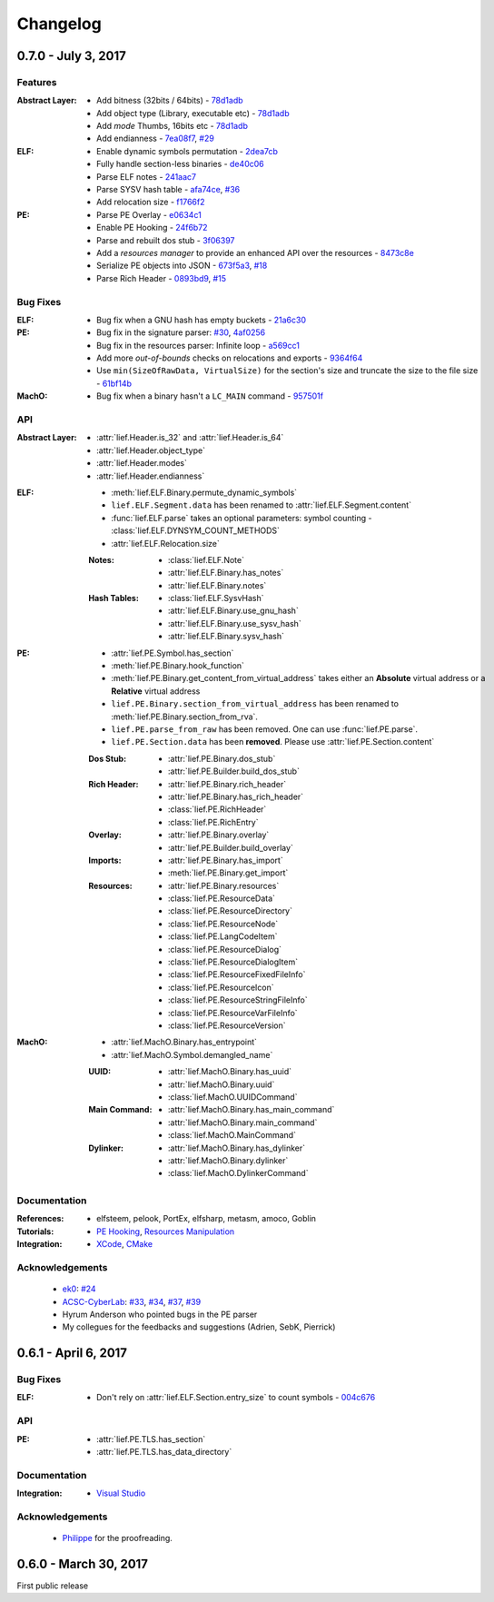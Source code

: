 Changelog
=========

0.7.0 - July 3, 2017
---------------------

Features
********

:Abstract Layer:

  * Add bitness (32bits / 64bits)  - `78d1adb <https://github.com/lief-project/LIEF/commit/78d1adb41e8b0d21a6f6fe94014753ce68e0ffa1>`_
  * Add object type (Library, executable etc)  - `78d1adb <https://github.com/lief-project/LIEF/commit/78d1adb41e8b0d21a6f6fe94014753ce68e0ffa1>`_
  * Add *mode* Thumbs, 16bits etc - `78d1adb <https://github.com/lief-project/LIEF/commit/78d1adb41e8b0d21a6f6fe94014753ce68e0ffa1>`_
  * Add endianness - `7ea08f7 <https://github.com/lief-project/LIEF/commit/7ea08f72c43212f2e3f401b5c2c2614bc9aab8de>`_, `#29 <https://github.com/lief-project/LIEF/issues/29>`_

:ELF:

  * Enable dynamic symbols permutation - `2dea7cb <https://github.com/lief-project/LIEF/commit/2dea7cb6d631b69995567e056a97e526f588b8ff>`_
  * Fully handle section-less binaries - `de40c06 <https://github.com/lief-project/LIEF/commit/de40c068316b3334e4c8d81ecb3efc177ab24c3b>`_
  * Parse ELF notes  - `241aac7 <https://github.com/lief-project/LIEF/commit/241aac7bedaf18ab5e3f0c9775a8a51cb0b40a3e>`_
  * Parse SYSV hash table  - `afa74ce <https://github.com/lief-project/LIEF/commit/afa74cee88f730acef84fe6d9c984455a28463e7>`_, `#36 <https://github.com/lief-project/LIEF/issues/36>`_
  * Add relocation size - `f1766f2 <https://github.com/lief-project/LIEF/commit/f1766f2c297caed636c7f32730cd10b62bfcc757>`_

:PE:

  * Parse PE Overlay - `e0634c1 <https://github.com/lief-project/LIEF/commit/e0634c1cf6d12fbdc5bcc1745059005e46e5d805>`_
  * Enable PE Hooking - `24f6b72 <https://github.com/lief-project/LIEF/commit/24f6b7213647469e269ead9441d78204162d08ec>`_
  * Parse and rebuilt dos stub  - `3f06397 <https://github.com/lief-project/LIEF/commit/3f0639712617007e2e0431cb5eeb9be204c5d74b>`_
  * Add a *resources manager* to provide an enhanced API over the resources - `8473c8e <https://github.com/lief-project/LIEF/commit/8473c8e126f2a8f14728ad3f8ebb59c45ac55d2d>`_
  * Serialize PE objects into JSON - `673f5a3 <https://github.com/lief-project/LIEF/commit/673f5a36f0d339ad9390427292fa6e725b8fd907>`_, `#18 <https://github.com/lief-project/LIEF/issues/18>`_
  * Parse Rich Header - `0893bd9 <https://github.com/lief-project/LIEF/commit/0893bd9b08f2248ae8f656ccd81b1be12e8ae57e>`_, `#15 <https://github.com/lief-project/LIEF/issues/15>`_

Bug Fixes
*********

:ELF:

  * Bug fix when a GNU hash has empty buckets - `21a6c30 <https://github.com/lief-project/LIEF/commit/21a6c3064bceead897392999ad66f14e03e5d530>`_

:PE:

  * Bug fix in the signature parser: `#30 <https://github.com/lief-project/LIEF/issues/30>`_, `4af0256 <https://github.com/lief-project/LIEF/commit/4af0256ce7c5577e0b1010c6f9b566634f0a3993>`_
  * Bug fix in the resources parser: Infinite loop - `a569cc1 <https://github.com/lief-project/LIEF/commit/a569cc13d99354ff96932460f5b1fd859378f252>`_
  * Add more *out-of-bounds* checks on relocations and exports - `9364f64 <https://github.com/lief-project/LIEF/commit/9364f644e937a6a5d69c64c2ef4eaa1fbdd2cfad>`_
  * Use ``min(SizeOfRawData, VirtualSize)`` for the section's size and truncate the size to the file size - `61bf14b <https://github.com/lief-project/LIEF/commit/61bf14ba1182fe458453599ff014de5d71d25680>`_


:MachO:

  * Bug fix when a binary hasn't a ``LC_MAIN`` command - `957501f <https://github.com/lief-project/LIEF/commit/957501fe76596e0396c66d08540884876cea049c>`_

API
***

:Abstract Layer:

  * :attr:`lief.Header.is_32` and :attr:`lief.Header.is_64`
  * :attr:`lief.Header.object_type`
  * :attr:`lief.Header.modes`
  * :attr:`lief.Header.endianness`


:ELF:

  * :meth:`lief.ELF.Binary.permute_dynamic_symbols`
  * ``lief.ELF.Segment.data`` has been renamed to :attr:`lief.ELF.Segment.content`
  * :func:`lief.ELF.parse` takes an optional parameters: symbol counting - :class:`lief.ELF.DYNSYM_COUNT_METHODS`
  * :attr:`lief.ELF.Relocation.size`

  :Notes:

    * :class:`lief.ELF.Note`
    * :attr:`lief.ELF.Binary.has_notes`
    * :attr:`lief.ELF.Binary.notes`

  :Hash Tables:

    * :class:`lief.ELF.SysvHash`
    * :attr:`lief.ELF.Binary.use_gnu_hash`
    * :attr:`lief.ELF.Binary.use_sysv_hash`
    * :attr:`lief.ELF.Binary.sysv_hash`

:PE:

  * :attr:`lief.PE.Symbol.has_section`
  * :meth:`lief.PE.Binary.hook_function`
  * :meth:`lief.PE.Binary.get_content_from_virtual_address` takes either an **Absolute** virtual address or a **Relative** virtual address
  * ``lief.PE.Binary.section_from_virtual_address`` has been renamed to :meth:`lief.PE.Binary.section_from_rva`.
  * ``lief.PE.parse_from_raw`` has been removed. One can use :func:`lief.PE.parse`.
  * ``lief.PE.Section.data`` has been **removed**. Please use :attr:`lief.PE.Section.content`


  :Dos Stub:

    * :attr:`lief.PE.Binary.dos_stub`
    * :attr:`lief.PE.Builder.build_dos_stub`

  :Rich Header:

    * :attr:`lief.PE.Binary.rich_header`
    * :attr:`lief.PE.Binary.has_rich_header`
    * :class:`lief.PE.RichHeader`
    * :class:`lief.PE.RichEntry`

  :Overlay:

    * :attr:`lief.PE.Binary.overlay`
    * :attr:`lief.PE.Builder.build_overlay`

  :Imports:

    * :attr:`lief.PE.Binary.has_import`
    * :meth:`lief.PE.Binary.get_import`

  :Resources:

    * :attr:`lief.PE.Binary.resources`
    * :class:`lief.PE.ResourceData`
    * :class:`lief.PE.ResourceDirectory`
    * :class:`lief.PE.ResourceNode`
    * :class:`lief.PE.LangCodeItem`
    * :class:`lief.PE.ResourceDialog`
    * :class:`lief.PE.ResourceDialogItem`
    * :class:`lief.PE.ResourceFixedFileInfo`
    * :class:`lief.PE.ResourceIcon`
    * :class:`lief.PE.ResourceStringFileInfo`
    * :class:`lief.PE.ResourceVarFileInfo`
    * :class:`lief.PE.ResourceVersion`

:MachO:

  * :attr:`lief.MachO.Binary.has_entrypoint`
  * :attr:`lief.MachO.Symbol.demangled_name`

  :UUID:

    * :attr:`lief.MachO.Binary.has_uuid`
    * :attr:`lief.MachO.Binary.uuid`
    * :class:`lief.MachO.UUIDCommand`

  :Main Command:

    * :attr:`lief.MachO.Binary.has_main_command`
    * :attr:`lief.MachO.Binary.main_command`
    * :class:`lief.MachO.MainCommand`


  :Dylinker:

    * :attr:`lief.MachO.Binary.has_dylinker`
    * :attr:`lief.MachO.Binary.dylinker`
    * :class:`lief.MachO.DylinkerCommand`


Documentation
*************

:References:

  * elfsteem, pelook, PortEx, elfsharp, metasm, amoco, Goblin

:Tutorials:

  * `PE Hooking <tutorials/06_pe_hooking.html>`_, `Resources Manipulation <tutorials/07_pe_resource.html>`_

:Integration:

  * `XCode <installation.html#xcode-integration>`_, `CMake <installation.html#cmake-integration>`_

Acknowledgements
****************

  * `ek0 <https://github.com/ek0>`_: `#24 <https://github.com/lief-project/LIEF/pull/24>`_
  * `ACSC-CyberLab <https://github.com/ACSC-CyberLab>`_: `#33 <https://github.com/lief-project/LIEF/pull/33>`_, `#34 <https://github.com/lief-project/LIEF/pull/34>`_, `#37 <https://github.com/lief-project/LIEF/pull/37>`_, `#39 <https://github.com/lief-project/LIEF/pull/39>`_
  * Hyrum Anderson who pointed bugs in the PE parser
  * My collegues for the feedbacks and suggestions (Adrien, SebK, Pierrick)

0.6.1 - April 6, 2017
----------------------

Bug Fixes
*********

:ELF:

  * Don't rely on :attr:`lief.ELF.Section.entry_size` to count symbols - `004c676 <https://github.com/lief-project/LIEF/commit/004c6769bec37e303bbe7aaceb49f4b05c8eec84>`_

API
***

:PE:

  * :attr:`lief.PE.TLS.has_section`
  * :attr:`lief.PE.TLS.has_data_directory`



Documentation
*************

:Integration:

  * `Visual Studio <installation.html#visual-studio-integration>`_

Acknowledgements
****************

  * `Philippe <https://github.com/doegox>`_ for the proofreading.


0.6.0 - March 30, 2017
----------------------

First public release
